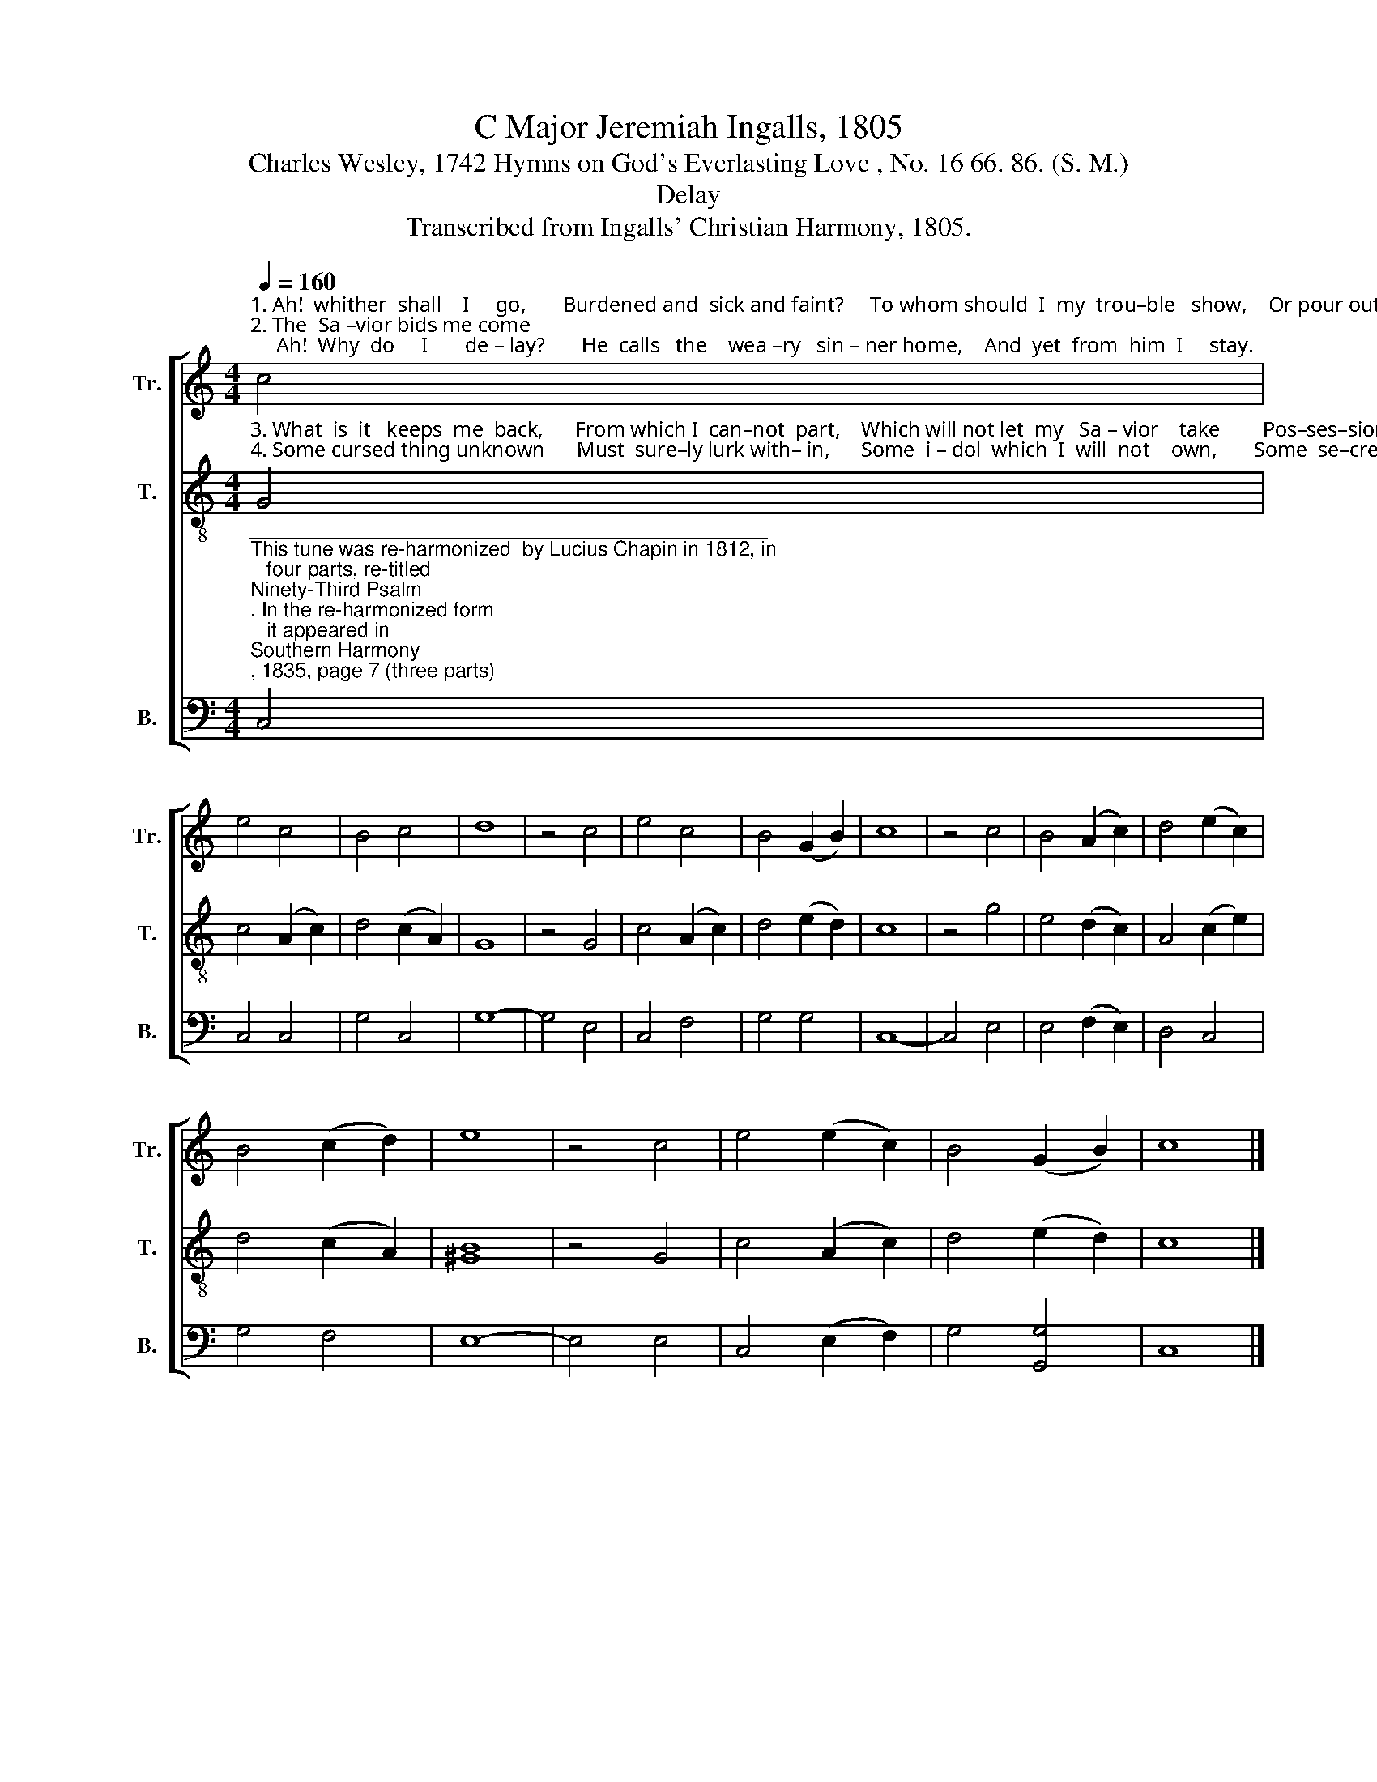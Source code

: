 X:1
T:C Major Jeremiah Ingalls, 1805
T:Charles Wesley, 1742 Hymns on God's Everlasting Love , No. 16 66. 86. (S. M.)
T:Delay
T:Transcribed from Ingalls' Christian Harmony, 1805.
%%score [ 1 2 3 ]
L:1/8
Q:1/4=160
M:4/4
K:C
V:1 treble nm="Tr." snm="Tr."
V:2 treble-8 nm="T." snm="T."
V:3 bass nm="B." snm="B."
V:1
"^1. Ah!  whither  shall    I     go,       Burdened and  sick and faint?     To whom should  I  my  trou–ble   show,    Or pour out  my com–plaint?\n2. The  Sa –vior bids me come;     Ah!  Why  do     I       de – lay?       He  calls   the    wea –ry   sin – ner home,    And  yet  from  him  I     stay." c4 | %1
 e4 c4 | B4 c4 | d8 | z4 c4 | e4 c4 | B4 (G2 B2) | c8 | z4 c4 | B4 (A2 c2) | d4 (e2 c2) | %11
 B4 (c2 d2) | e8 | z4 c4 | e4 (e2 c2) | B4 (G2 B2) | c8 |] %17
V:2
"^3. What  is  it   keeps  me  back,      From which I  can–not  part,    Which will not let  my   Sa – vior    take        Pos–ses–sion of   my heart?\n4. Some cursed thing unknown      Must  sure–ly lurk with– in,      Some  i – dol  which  I  will  not    own,       Some  se–cret  bo–som  sin." G4 | %1
 c4 (A2 c2) | d4 (c2 A2) | G8 | z4 G4 | c4 (A2 c2) | d4 (e2 d2) | c8 | z4 g4 | e4 (d2 c2) | %10
 A4 (c2 e2) | d4 (c2 A2) | [^GB]8 | z4 G4 | c4 (A2 c2) | d4 (e2 d2) | c8 |] %17
V:3
"^______________________________________________\nThis tune was re-harmonized  by Lucius Chapin in 1812, in\n   four parts, re-titled \nNinety-Third Psalm\n. In the re-harmonized form \n   it appeared in \nSouthern Harmony\n, 1835, page 7 (three parts); \n   and in \nThe Sacred Harp\n, page 31, from 1844 (three parts) to \n   the present. Some time before 1911 the tune in \nThe Sacred Harp \n \n   acquired a different Alto part than Chapin's.""^5. Je–sus,  the  hindrance  show,  Which I  have  feared  to  see,       Yet   let   me   now  con–sent  to     know   What  keeps  me  out  of  thee.\n6. Sear–cher  of  hearts, in mine    Thy  try–ing  power display,       In – to   its    dar–kest  cor–ners  shine,     And   take   the  veil   a – way.\n7.  I  now  be – lieve,    in    thee      Com–pas–sion reigns alone;       Ac–cor–ding   to   my  faith  to     me            O     let    it,    Lord,  be  done.\n8. In  me    is       all       the    bar    Which thou would  fain remove;   Re–move   it,  and    I   shall   de – clare      That  God  is   on – ly     love." C,4 | %1
 C,4 C,4 | G,4 C,4 | G,8- | G,4 E,4 | C,4 F,4 | G,4 G,4 | C,8- | C,4 E,4 | E,4 (F,2 E,2) | %10
 D,4 C,4 | G,4 F,4 | E,8- | E,4 E,4 | C,4 (E,2 F,2) | G,4 [G,,G,]4 | C,8 |] %17


